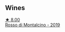 
** Wines

#+begin_export html
<div class="flex-container">
  <a class="flex-item flex-item-left" href="/wines/d51da8db-cf3a-4d27-ada9-79fc7ce0c35c.html">
    <img class="flex-bottle" src="/images/d5/1da8db-cf3a-4d27-ada9-79fc7ce0c35c/2023-04-07-20-39-14-14F384C5-9DAD-4509-AA49-EF91D2954420-1-105-c@512.webp"></img>
    <section class="h">★ 8.00</section>
    <section class="h text-bolder">Rosso di Montalcino - 2019</section>
  </a>

</div>
#+end_export
